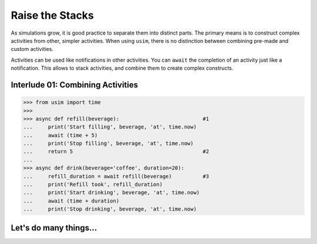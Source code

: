 Raise the Stacks
================

.. container:: left-col

    As simulations grow, it is good practice to separate them into distinct parts.
    The primary means is to construct complex activities from other, simpler activities.
    When using ``usim``, there is no distinction between combining pre-made and custom activities.

    Activities can be used like notifications in other activities.
    You can ``await`` the completion of an activity just like a notification.
    This allows to stack activities, and combine them to create complex constructs.

Interlude 01: Combining Activities
----------------------------------

.. content-tabs:: left-col

    This example is similar to our `previous lesson <tutorial define activity>`_,
    but with an additional activity.
    Each activity separately uses ``usim`` to delay for some time.
    However, we use ``await`` and ``return`` to compose them to a single action.

.. container:: content-tabs right-col

    .. code:: python3

        >>> from usim import time
        >>>
        >>> async def refill(beverage):                           #1
        ...     print('Start filling', beverage, 'at', time.now)
        ...     await (time + 5)
        ...     print('Stop filling', beverage, 'at', time.now)
        ...     return 5                                          #2
        ...
        >>> async def drink(beverage='coffee', duration=20):
        ...     refill_duration = await refill(beverage)          #3
        ...     print('Refill took', refill_duration)
        ...     print('Start drinking', beverage, 'at', time.now)
        ...     await (time + duration)
        ...     print('Stop drinking', beverage, 'at', time.now)

.. content-tabs:: left-col

    Both activities extend the same basic template as used earlier.
    Take note how our activities interact with each other:

    1. Like root activities, nested activities do not need to accept some simulation state or environment.
       You can focus on the parameters that matter for the activity at hand.

    2. Nested activities may ``return`` values. [#activityreturn]_
       This works just like regular functions returning values, and ends the activity.

    3. Activities may ``await`` other activities.
       This suspends the outer activity until the inner activity finishes.
       The result of ``await`` is the ``return`` value of the inner activity.

    The takeaway is that ``await`` and ``return`` allow you to combine activities.
    Splitting your activities into smaller parts is important to build large and complex simulations.

.. content-tabs:: right-col

    .. code:: python3

        >>> from usim import run
        >>>
        >>> run(drink('tea', duration=40))   # run the root activity
        Start filling tea at 0
        Stop filling tea at 5
        Refill took 5
        Start drinking tea at 5
        Stop drinking tea at 45

Let's do many things...
-----------------------

.. content-tabs:: left-col

    So far, we have just run a fixed number of activities.
    Head over to the :doc:`next section <./03_scopes>` to write branching activities.

    .. [#activityreturn] It is a common mistake in concurrent programming to accidentally forget about return values.
                         μSim thus considers it an error if activities ``return`` something that is never received.
